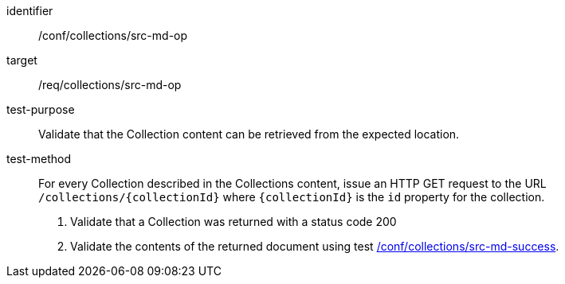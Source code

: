 [[ats_collections_src-md-op]]
[abstract_test]
====
[%metadata]
identifier:: /conf/collections/src-md-op
target:: /req/collections/src-md-op
test-purpose:: Validate that the Collection content can be retrieved from the expected location.
test-method:: 
+
--
For every Collection described in the Collections content, issue an HTTP GET request to the URL `/collections/{collectionId}` where `{collectionId}` is the `id` property for the collection.

. Validate that a Collection was returned with a status code 200
. Validate the contents of the returned document using test <<ats_collections_src-md-success,/conf/collections/src-md-success>>.
--
====
